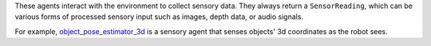 These agents interact with the environment to collect sensory data. They always return a ``SensorReading``, which can be various forms of processed sensory input such as images, depth data, or audio signals.

For example, `object_pose_estimator_3d <mbodied/agents/sense/object_pose_estimator_3d.py>`_ is a sensory agent that senses objects' 3d coordinates as the robot sees.
